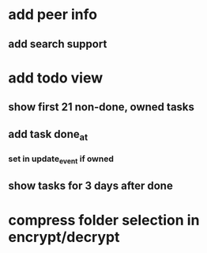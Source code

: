 * add peer info
** add search support
* add todo view
** show first 21 non-done, owned tasks 
** add task done_at
*** set in update_event if owned
** show tasks for 3 days after done
* compress folder selection in encrypt/decrypt
